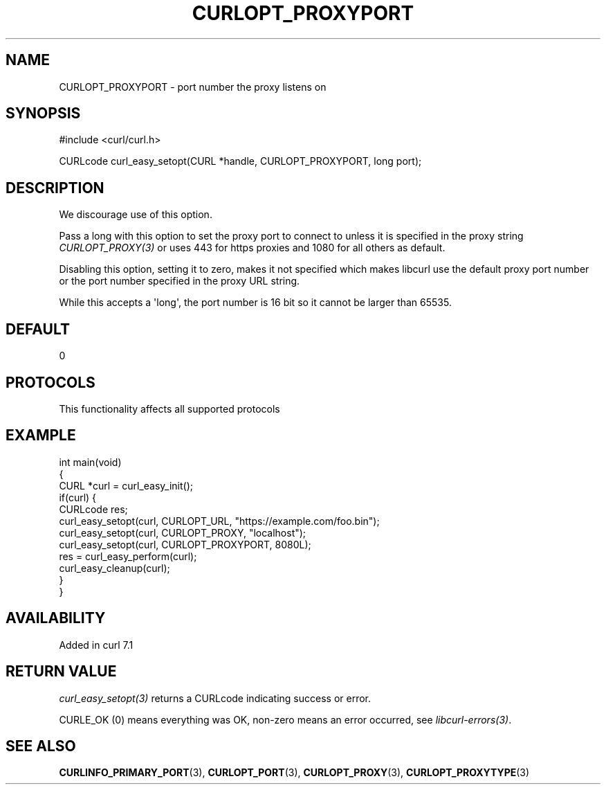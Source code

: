 .\" generated by cd2nroff 0.1 from CURLOPT_PROXYPORT.md
.TH CURLOPT_PROXYPORT 3 "2025-04-05" libcurl
.SH NAME
CURLOPT_PROXYPORT \- port number the proxy listens on
.SH SYNOPSIS
.nf
#include <curl/curl.h>

CURLcode curl_easy_setopt(CURL *handle, CURLOPT_PROXYPORT, long port);
.fi
.SH DESCRIPTION
We discourage use of this option.

Pass a long with this option to set the proxy port to connect to unless it is
specified in the proxy string \fICURLOPT_PROXY(3)\fP or uses 443 for https proxies
and 1080 for all others as default.

Disabling this option, setting it to zero, makes it not specified which makes
libcurl use the default proxy port number or the port number specified in the
proxy URL string.

While this accepts a \(aqlong\(aq, the port number is 16 bit so it cannot be larger
than 65535.
.SH DEFAULT
0
.SH PROTOCOLS
This functionality affects all supported protocols
.SH EXAMPLE
.nf
int main(void)
{
  CURL *curl = curl_easy_init();
  if(curl) {
    CURLcode res;
    curl_easy_setopt(curl, CURLOPT_URL, "https://example.com/foo.bin");
    curl_easy_setopt(curl, CURLOPT_PROXY, "localhost");
    curl_easy_setopt(curl, CURLOPT_PROXYPORT, 8080L);
    res = curl_easy_perform(curl);
    curl_easy_cleanup(curl);
  }
}
.fi
.SH AVAILABILITY
Added in curl 7.1
.SH RETURN VALUE
\fIcurl_easy_setopt(3)\fP returns a CURLcode indicating success or error.

CURLE_OK (0) means everything was OK, non\-zero means an error occurred, see
\fIlibcurl\-errors(3)\fP.
.SH SEE ALSO
.BR CURLINFO_PRIMARY_PORT (3),
.BR CURLOPT_PORT (3),
.BR CURLOPT_PROXY (3),
.BR CURLOPT_PROXYTYPE (3)
